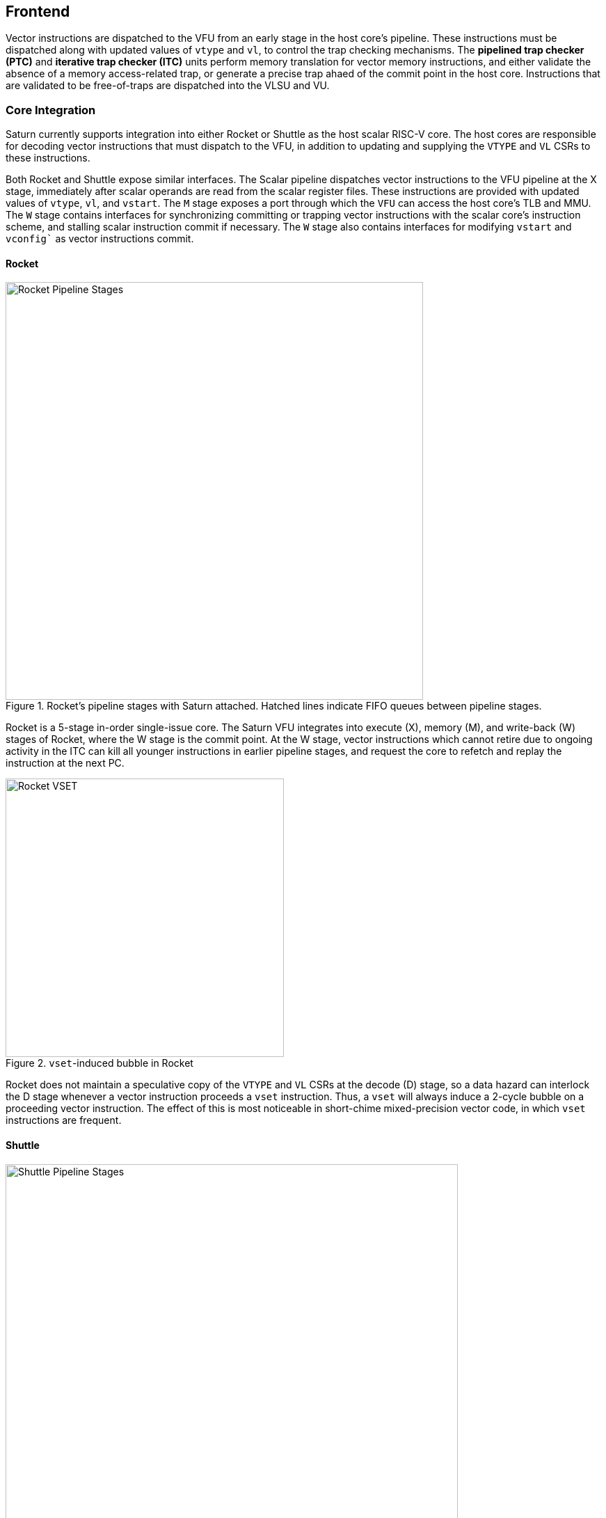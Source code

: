 [[frontend]]

== Frontend

Vector instructions are dispatched to the VFU from an early stage in the host core's pipeline.
These instructions must be dispatched along with updated values of `vtype` and `vl`, to control the trap checking mechanisms.
The *pipelined trap checker (PTC)* and *iterative trap checker (ITC)* units perform memory translation for vector memory instructions, and either validate the absence of a memory access-related trap, or generate a precise trap ahaed of the commit point in the host core.
Instructions that are validated to be free-of-traps are dispatched into the VLSU and VU.

=== Core Integration

Saturn currently supports integration into either Rocket or Shuttle as the host scalar RISC-V core.
The host cores are responsible for decoding vector instructions that must dispatch to the VFU, in addition to updating and supplying the `VTYPE` and `VL` CSRs to these instructions.

Both Rocket and Shuttle expose similar interfaces.
The Scalar pipeline dispatches vector instructions to the VFU pipeline at the X stage, immediately after scalar operands are read from the scalar register files.
These instructions are provided with updated values of `vtype`, `vl`, and `vstart`.
The `M` stage exposes a port through which the `VFU` can access the host core's TLB and MMU.
The `W` stage contains interfaces for synchronizing committing or trapping vector instructions with the scalar core's instruction scheme, and stalling scalar instruction commit if necessary.
The `W` stage also contains interfaces for modifying `vstart` and `vconfig`` as vector instructions commit.

[discrete]
==== Rocket

[.text-center]
.Rocket's pipeline stages with Saturn attached. Hatched lines indicate FIFO queues between pipeline stages.
image::diag/rocketpipe.png[Rocket Pipeline Stages,width=600,align=center,title-align=center]

Rocket is a 5-stage in-order single-issue core.
The Saturn VFU integrates into execute (X), memory (M), and write-back (W) stages of Rocket, where the W stage is the commit point.
At the W stage, vector instructions which cannot retire due to ongoing activity in the ITC can kill all younger instructions in earlier pipeline stages, and request the core to refetch and replay the instruction at the next PC.

[.text-center]
.`vset`-induced bubble in Rocket
image::diag/rocketvset.png[Rocket VSET,width=400,align=center,title-align=center]

Rocket does not maintain a speculative copy of the `VTYPE` and `VL` CSRs at the decode (D) stage, so a data hazard can interlock the D stage whenever a vector instruction proceeds a `vset` instruction.
Thus, a `vset` will always induce a 2-cycle bubble on a proceeding vector instruction.
The effect of this is most noticeable in short-chime mixed-precision vector code, in which `vset` instructions are frequent.



[discrete]
==== Shuttle

[.text-center]
.Shuttle's pipeline stages with Saturn attached. Hatched lines indicate FIFO queues between pipeline stages.
image::diag/shuttlepipe.png[Shuttle Pipeline Stages,width=650,align=center,title-align=center]

Shuttle is a 6-stage in-order superscalar core, typically configured as 2-issue or 3-issue.
The Saturn VFU integrates into the execute (X), memory (M), and write-back (W) stages of Shuttle, where the W stage is the commit point.
Only one of the execution pipes in Shuttle can dispatch into the VFU, but any of the pipes can execute a `vset` operation.
Similar to Rocket, vector instructions which cannot retire at the W stage will kill younger instructions in the pipeline, and request a refetch and replay of the subsequent instruction.


[.text-center]
.Shuttle dual-issue with forwarding of `vset`
image::diag/shuttlevset.png[Shuttle VSET,width=450,align=center,title-align=center]


Unlike Rocket, Shuttle implements a bypass network for `vset` instructions modifying `VTYPE` or `VL`.
Vector instructions following a `vset` instruction do not need to stall, as the `VTYPE` and `VL` operands can be accesses through the bypass network.
However, a vector instruction cannot follow a `vset` on the same cycle, it must proceed on the next cycle.
Figure 14 shows how Shuttle can dynamically stall a partial instruction packet with the `vadd` to issue it with a younger `vset` on the next cycle.



=== Memory Translation and Precise Traps

Vector instructions dispatched into the VFU first execute through the pipelined PTC.
Instructions for which the PTC cannot conservatively guarantee to be free of traps are issued to the ITC.
Instructions which pass the PTC successfully can then be dispatched to the VU and VLSU after they pass the commit point.

tSince vector instructions may be speculative ahead of the commit point, any vector instruction killed by the scalar core is also killed in the VFU.
The PTC/ITC design pattern achieves the goal of making common case vector instructions fast, through the PTC, while preserving correct precise trap behavior for all vector instructions through the ITC.


Both the PTC and ITC share access to a single TLB port in the VFU.
This TLB port would typically access the scalar core's TLB.
Future modifications to Saturn could supply a dedicated vector TLB instead.

[discrete]
==== Pipelined Trap Checker (PTC)

The Pipelined Trap Checker is designed to handle common vector instructions without stalling the pipeline at 1 IPC.
We divide vector instructions into the following categories

 * *Single-beat* vector instructions include arithmetic instructions and vector memory instructions for which the extent of the access can be bound to one physical page, at most. This includes unit-strided vector loads and stores that do not cross pages, as well as physically addressed accesses that access a large contiguous physical region. These are the most common vector instructions, and need to issue at high throughput through the VFU
 * *Multi-beat* vector instructions are vector instructions for which the extent of the instruction's memory access can be easily determine, but the range crosses pages. These are somewhat common vector instructions, and must not incur a substantial penalty
 * *Iterative* vector instructions include masked, indexed, or strided memory instructions that might access arbitrarily many pages. These instructions would fundamentally be performance-bound by the TLB access, so the VFU can process these instructions iteratively

In stage-0 (VF0), the PTC establishes which category a vector instruction belongs to.
Note that this does not require memory translation, and can be quickly determined from the instruction opcode, base address offset, and current settings of `vtype` and `vl`.

Single-beat instructions execute down the PTC pipeline with no stalls.
In stage-1 (VF1), the accessed page for single-beat memory operations is checked through the TLB port.
In stage-2 (VF2), misses in the TLB flush the PTC, which in turn forces the VFU to request a replay of the vector instruction.
This is similar to how in-order handle scalar TLB misses through a replay mechanism.
If the VF2 TLB response indicates a access fault or page fault, retirement of the instruction is blocked, and the instruction is issued to the ITC to determine if it traps.
This is done because masked vector memory operations that access invalid addresses do not generate traps, and the ITC maintains the capability to access the vector register file for mask data.

Multi-beat instructions incur multi-cycle occupancy of the PTC.
The VF1 stage computes the number of elements of access within the first page, then updates `vstart` and requests a replay from the scalar core at the same PC.
The replayed instruction will see a non-zero `vstart`, and compute an updated base address at the next page, and so on, until all the pages have been checked.
In the VF2 stage, the PTC will correctly set the `vstart` and `vl` signals for the vector instructions dispatched into the VU and VLSU to correctly.
In effect, the PTC cracks page-crossing contiguous loads and stores into single-beat operations.

[discrete]
==== Iterative Trap Checker (ITC)

Iterative instructions cannot be conservatively bound by the PTC, so are issued instead to the ITC.
Unlike the PTC, which operates page-by-page, the ITC executes element-by-element, requesting index and mask values from the VU for indexed and masked vector operations.
The ITC generates a unique address for each element in the vector access, checks the TLB, and dispatches the element operation for that instruction to the VU and VLSU only if no fault is found.
Upon a trap, the precise element index of the access which generates the trap is known, and all accesses preceding the faulting element would have been dispatched to the VU and VLSU.

The ITC accesses the TLB in addition to the VRF through the VU.
The index and mask access ports allow the ITC to read out the indices and masks in early-stage address generation.

=== Memory Ordering

Vector memory instructions appear to execute in sequential order with the scalar loads and stores generated by the same hart.
Scalar stores cannot execute while there is a pending older vector load or store to that same address.
Scalar loads cannot execute while there is a pending older vector load to that same address.
Furthermore, the scalar store buffer must be empty when dispatching a younger vector memory operation, since the vector memory path might not check the contents of the scalar store buffer.

The S2 stage of the PTC also receives the physical address for the current in-flight scalar load or store about to commit in the host scalar core's W stage.
This address is checked against the older inflight loads and stores in the VLIQ and VSIQ in the VLSU.
On a match, a replay for the younger scalar load or store is requested.

To avoid a ordering hazard against scalar stores in a scalar store buffer, the PTC stalls dispatch of vector instructions in the S2 stage until the scalar store buffer is empty.

=== Interface to VU and VLSU

The `VectorIssueInst` bundle presented to the VU and VLSU contains the instruction bits, scalar operands, and current `vtype`/`vstart`/`vl` settings for this instruction.
For memory operations, this bundle also provides the physical page index of the accessed page for this instruction, since the PTC and ITC crack vector memory instructions into single-page accesses.
For segmented instructions where a segment crosses a page, `segstart` and `segend` bits are additionally included in the bundle, to indicate which slice of a segment resides in the current page.
